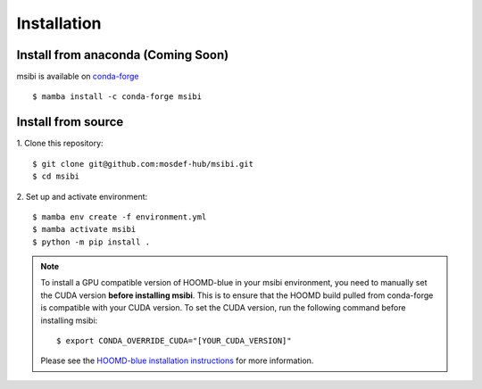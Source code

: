 ============
Installation
============

Install from anaconda (Coming Soon)
---------------------------------------
msibi is available on `conda-forge <https://anaconda.org/conda-forge/msibi>`_
::

    $ mamba install -c conda-forge msibi


Install from source
---------------------------------------

1. Clone this repository:
::

    $ git clone git@github.com:mosdef-hub/msibi.git
    $ cd msibi

2. Set up and activate environment:
::

    $ mamba env create -f environment.yml
    $ mamba activate msibi
    $ python -m pip install .

.. note::

    To install a GPU compatible version of HOOMD-blue in your msibi environment, you need to manually set the CUDA version **before installing msibi**.
    This is to ensure that the HOOMD build pulled from conda-forge is compatible with your CUDA version.
    To set the CUDA version, run the following command before installing msibi::

        $ export CONDA_OVERRIDE_CUDA="[YOUR_CUDA_VERSION]"

    Please see the `HOOMD-blue installation instructions <https://hoomd-blue.readthedocs.io/en/stable/installation.html>`_ for more information.
